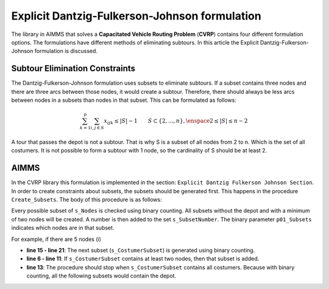 Explicit Dantzig-Fulkerson-Johnson formulation
==============================================
The library in AIMMS that solves a **Capacitated Vehicle Routing Problem** (**CVRP**) contains four different formulation options. The formulations have different methods of eliminating subtours. In this article the Explicit Dantzig-Fulkerson-Johnson formulation is discussed. 


Subtour Elimination Constraints 
-------------------------------
The Dantzig-Fulkerson-Johnson formulation uses subsets to eliminate subtours. If a subset contains three nodes and there are three arcs between those nodes, it would create a subtour. Therefore, there should always be less arcs between nodes in a subsets than nodes in that subset. This can be formulated as follows:

.. math:: \sum_{k = 1}^{p}{\sum_{i,j \in S}{x_{ijk}}} \leq |S|-1 \qquad S \subset \{2,...,n\}, \enspace 2 \leq |S| \leq n - 2

A tour that passes the depot is not a subtour. That is why S is a subset of all nodes from 2 to n. Which is the set of all costumers. It is not possible to form a subtour with 1 node, so the cardinality of S should be at least 2.

AIMMS 
-----
In the CVRP library this formulation is implemented in the section: ``Explicit Dantzig Fulkerson Johnson Section``. In order to create constraints about subsets, the subsets should be generated first. This happens in the procedure ``Create_Subsets``. The body of this procedure is as follows:

.. code-block:: aimms
	:linenos:

	empty s_CostumerSubset, s_SubsetNumber, p01_Subsets;
	
	
	repeat
			!add subset (if it contains at least two cities)
			if card(i_selectedCostumer) >= 2 and card(i_selectedCostumer) <= 
			card(s_Nodes) - 2 then
				s_SubsetNumber += card(s_SubsetNumber ) + 1 ;
				ep_LastSubsetNumber := last(s_SubsetNumber);
				p01_Subsets( i_SelectedCostumer, ep_LastSubsetNumber ) := 1;
			endif;
	
			break when s_CostumerSubset = s_Costumers;
	
		block !generate next subset (using binary counting)
			ep_lastUnselectedCostumer := last( i | not ( i in s_CostumerSubset ) );
			for i | i > ep_lastUnselectedCostumer do
				s_CostumerSubset -= i ;
			endfor ;
			s_CostumerSubset += ep_lastUnselectedCostumer ;
		endblock ;
	
	endrepeat ;


Every possible subset of ``s_Nodes`` is checked using binary counting. All subsets without the depot and with a minimum of two nodes will be created. A number is then added to the set ``s_SubsetNumber``. The binary parameter ``p01_Subsets`` indicates which nodes are in that subset. 

For example, if there are 5 nodes (i)

- **line 15 - line 21**: 	The next subset (``s_CostumerSubset``) is generated using binary counting.
- **line 6  - line 11**: 	If ``s_CostumerSubset`` contains at least two nodes, then that subset is added.
- **line 13**: 				The procedure should stop when ``s_CostumerSubset`` contains all costumers. Because with binary counting, all the following subsets would contain the depot. 




